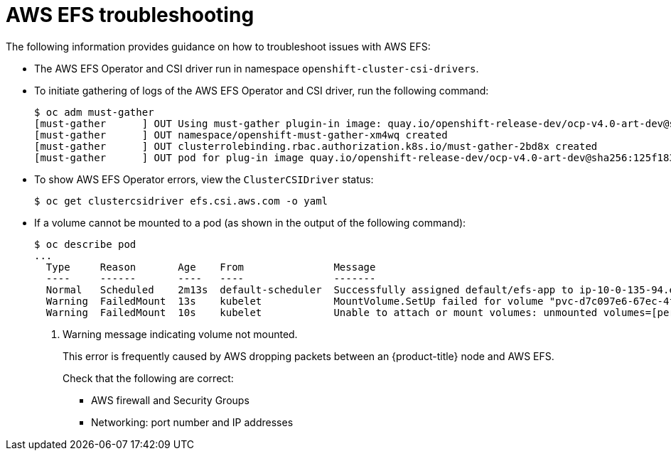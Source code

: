 // Module included in the following assemblies:
//
// * storage/persistent_storage/persistent-storage-csi-aws-efs.adoc
// * storage/container_storage_interface/persistent-storage-csi-aws-efs.adoc
// * storage/container_storage_interface/osd-persistent-storage-aws-efs-csi.adoc

[id="efs-troubleshooting_{context}"]
= AWS EFS troubleshooting

The following information provides guidance on how to troubleshoot issues with AWS EFS:

* The AWS EFS Operator and CSI driver run in namespace `openshift-cluster-csi-drivers`.

* To initiate gathering of logs of the AWS EFS Operator and CSI driver, run the following command:
+
[source, terminal]
----
$ oc adm must-gather
[must-gather      ] OUT Using must-gather plugin-in image: quay.io/openshift-release-dev/ocp-v4.0-art-dev@sha256:125f183d13601537ff15b3239df95d47f0a604da2847b561151fedd699f5e3a5
[must-gather      ] OUT namespace/openshift-must-gather-xm4wq created
[must-gather      ] OUT clusterrolebinding.rbac.authorization.k8s.io/must-gather-2bd8x created
[must-gather      ] OUT pod for plug-in image quay.io/openshift-release-dev/ocp-v4.0-art-dev@sha256:125f183d13601537ff15b3239df95d47f0a604da2847b561151fedd699f5e3a5 created
----

* To show AWS EFS Operator errors, view the `ClusterCSIDriver` status:
+
[source, terminal]
----
$ oc get clustercsidriver efs.csi.aws.com -o yaml
----

* If a volume cannot be mounted to a pod (as shown in the output of the following command):
+
[source, terminal]
----
$ oc describe pod
...
  Type     Reason       Age    From               Message
  ----     ------       ----   ----               -------
  Normal   Scheduled    2m13s  default-scheduler  Successfully assigned default/efs-app to ip-10-0-135-94.ec2.internal
  Warning  FailedMount  13s    kubelet            MountVolume.SetUp failed for volume "pvc-d7c097e6-67ec-4fae-b968-7e7056796449" : rpc error: code = DeadlineExceeded desc = context deadline exceeded <1>
  Warning  FailedMount  10s    kubelet            Unable to attach or mount volumes: unmounted volumes=[persistent-storage], unattached volumes=[persistent-storage kube-api-access-9j477]: timed out waiting for the condition
----
<1> Warning message indicating volume not mounted.
+
This error is frequently caused by AWS dropping packets between an {product-title} node and AWS EFS.
+
Check that the following are correct:
+
--
* AWS firewall and Security Groups

* Networking: port number and IP addresses
--
